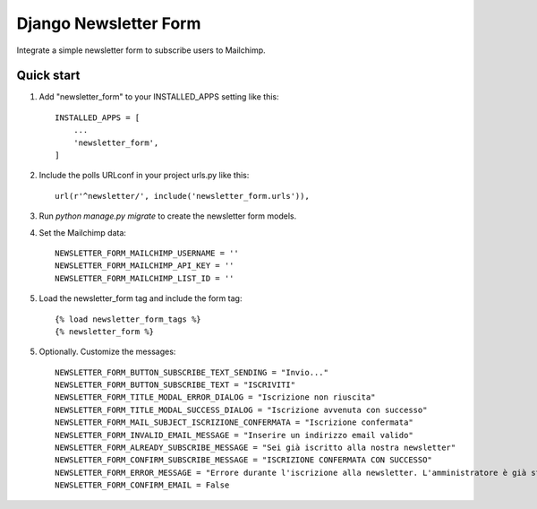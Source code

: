 ======================
Django Newsletter Form
======================

Integrate a simple newsletter form to subscribe users to Mailchimp.

Quick start
-----------

1. Add "newsletter_form" to your INSTALLED_APPS setting like this::

    INSTALLED_APPS = [
        ...
        'newsletter_form',
    ]

2. Include the polls URLconf in your project urls.py like this::

    url(r'^newsletter/', include('newsletter_form.urls')),

3. Run `python manage.py migrate` to create the newsletter form models.

4. Set the Mailchimp data::

    NEWSLETTER_FORM_MAILCHIMP_USERNAME = ''
    NEWSLETTER_FORM_MAILCHIMP_API_KEY = ''
    NEWSLETTER_FORM_MAILCHIMP_LIST_ID = ''

5. Load the newsletter_form tag and include the form tag::

    {% load newsletter_form_tags %}
    {% newsletter_form %}

5. Optionally. Customize the messages::

    NEWSLETTER_FORM_BUTTON_SUBSCRIBE_TEXT_SENDING = "Invio..."
    NEWSLETTER_FORM_BUTTON_SUBSCRIBE_TEXT = "ISCRIVITI"
    NEWSLETTER_FORM_TITLE_MODAL_ERROR_DIALOG = "Iscrizione non riuscita"
    NEWSLETTER_FORM_TITLE_MODAL_SUCCESS_DIALOG = "Iscrizione avvenuta con successo"
    NEWSLETTER_FORM_MAIL_SUBJECT_ISCRIZIONE_CONFERMATA = "Iscrizione confermata"
    NEWSLETTER_FORM_INVALID_EMAIL_MESSAGE = "Inserire un indirizzo email valido"
    NEWSLETTER_FORM_ALREADY_SUBSCRIBE_MESSAGE = "Sei già iscritto alla nostra newsletter"
    NEWSLETTER_FORM_CONFIRM_SUBSCRIBE_MESSAGE = "ISCRIZIONE CONFERMATA CON SUCCESSO"
    NEWSLETTER_FORM_ERROR_MESSAGE = "Errore durante l'iscrizione alla newsletter. L'amministratore è già stato avvisato.
    NEWSLETTER_FORM_CONFIRM_EMAIL = False
